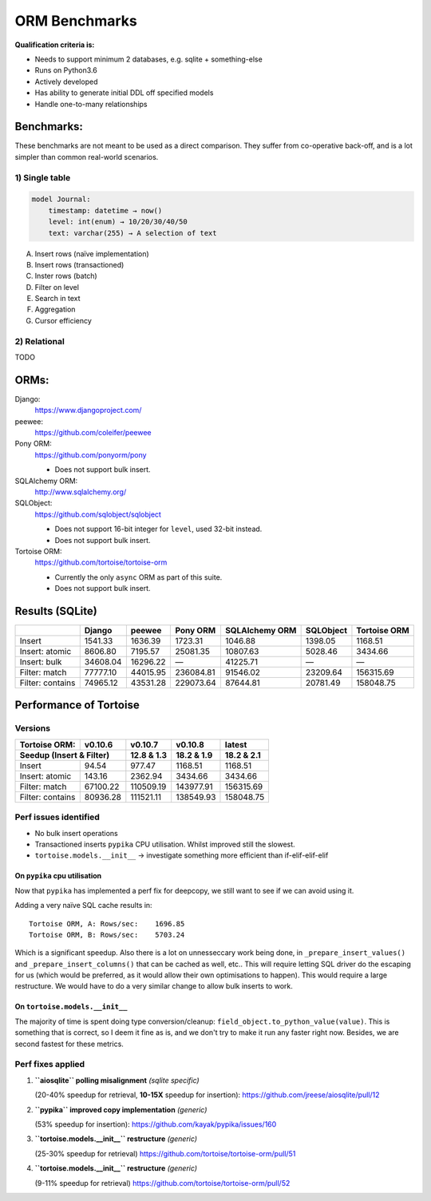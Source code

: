 ==============
ORM Benchmarks
==============

**Qualification criteria is:**

* Needs to support minimum 2 databases, e.g. sqlite + something-else
* Runs on Python3.6
* Actively developed
* Has ability to generate initial DDL off specified models
* Handle one-to-many relationships


Benchmarks:
===========

These benchmarks are not meant to be used as a direct comparison.
They suffer from co-operative back-off, and is a lot simpler than common real-world scenarios.

1) Single table
---------------

.. code::

    model Journal:
        timestamp: datetime → now()
        level: int(enum) → 10/20/30/40/50
        text: varchar(255) → A selection of text

A. Insert rows (naïve implementation)
B. Insert rows (transactioned)
C. Inster rows (batch)
D. Filter on level
E. Search in text
F. Aggregation
G. Cursor efficiency


2) Relational
-------------
TODO



ORMs:
=====

Django:
        https://www.djangoproject.com/

peewee:
        https://github.com/coleifer/peewee

Pony ORM:
        https://github.com/ponyorm/pony

        * Does not support bulk insert.

SQLAlchemy ORM:
        http://www.sqlalchemy.org/

SQLObject:
        https://github.com/sqlobject/sqlobject

        * Does not support 16-bit integer for ``level``, used 32-bit instead.
        * Does not support bulk insert.

Tortoise ORM:
        https://github.com/tortoise/tortoise-orm

        * Currently the only ``async`` ORM as part of this suite.
        * Does not support bulk insert.

Results (SQLite)
================

==================== ============== ============== ============== ============== ============== ==============
\                    Django         peewee         Pony ORM       SQLAlchemy ORM SQLObject      Tortoise ORM
==================== ============== ============== ============== ============== ============== ==============
Insert                      1541.33        1636.39        1723.31        1046.88        1398.05        1168.51
Insert: atomic              8606.80        7195.57       25081.35       10807.63        5028.46        3434.66
Insert: bulk               34608.04       16296.22              —       41225.71              —              —
Filter: match              77777.10       44015.95      236084.81       91546.02       23209.64      156315.69
Filter: contains           74965.12       43531.28      229073.64       87644.81       20781.49      158048.75
==================== ============== ============== ============== ============== ============== ==============


Performance of Tortoise
=======================

Versions
--------

==================== ============== ============== ============== ==============
Tortoise ORM:        v0.10.6        v0.10.7        v0.10.8        latest
-------------------- -------------- -------------- -------------- --------------
Seedup (Insert & Filter)                12.8 & 1.3     18.2 & 1.9     18.2 & 2.1
=================================== ============== ============== ==============
Insert                        94.54         977.47        1168.51        1168.51
Insert: atomic               143.16        2362.94        3434.66        3434.66
Filter: match              67100.22      110509.19      143977.91      156315.69
Filter: contains           80936.28      111521.11      138549.93      158048.75
==================== ============== ============== ============== ==============

Perf issues identified
----------------------
* No bulk insert operations
* Transactioned inserts ``pypika`` CPU utilisation. Whilst improved still the slowest.
* ``tortoise.models.__init__`` → investigate something more efficient than if-elif-elif-elif

On ``pypika`` cpu utilisation
^^^^^^^^^^^^^^^^^^^^^^^^^^^^^
Now that ``pypika`` has implemented a perf fix for deepcopy, we still want to see if we can avoid using it.

Adding a very naïve SQL cache results in::

  Tortoise ORM, A: Rows/sec:    1696.85
  Tortoise ORM, B: Rows/sec:    5703.24

Which is a significant speedup. Also there is a lot on unnesseccary work being done, in ``_prepare_insert_values()`` and ``_prepare_insert_columns()`` that can be cached as well, etc..
This will require letting SQL driver do the escaping for us (which would be preferred, as it would allow their own optimisations to happen). This would require a large restructure.
We would have to do a very similar change to allow bulk inserts to work.

On ``tortoise.models.__init__``
^^^^^^^^^^^^^^^^^^^^^^^^^^^^^^^
The majority of time is spent doing type conversion/cleanup: ``field_object.to_python_value(value)``.
This is something that is correct, so I deem it fine as is, and we don't try to make it run any faster right now.
Besides, we are second fastest for these metrics.


Perf fixes applied
------------------

1) **``aiosqlite`` polling misalignment** *(sqlite specific)*

   (20-40% speedup for retrieval, **10-15X** speedup for insertion): https://github.com/jreese/aiosqlite/pull/12
2) **``pypika`` improved copy implementation** *(generic)*

   (53% speedup for insertion): https://github.com/kayak/pypika/issues/160
3) **``tortoise.models.__init__`` restructure** *(generic)*

   (25-30% speedup for retrieval) https://github.com/tortoise/tortoise-orm/pull/51

4) **``tortoise.models.__init__`` restructure** *(generic)*

   (9-11% speedup for retrieval) https://github.com/tortoise/tortoise-orm/pull/52
